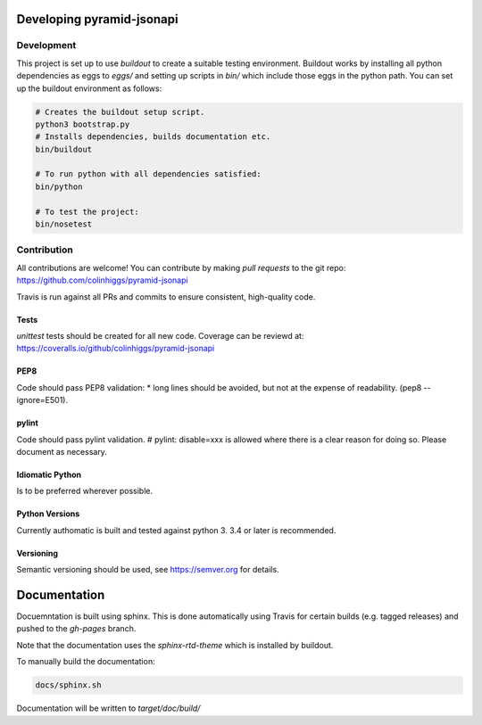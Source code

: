 Developing pyramid-jsonapi
==========================

Development
-----------

This project is set up to use `buildout` to create a suitable testing environment.
Buildout works by installing all python dependencies as eggs to `eggs/` and setting up
scripts in `bin/` which include those eggs in the python path.
You can set up the buildout environment as follows:

.. code-block:: bash

  # Creates the buildout setup script.
  python3 bootstrap.py
  # Installs dependencies, builds documentation etc.
  bin/buildout

  # To run python with all dependencies satisfied:
  bin/python

  # To test the project:
  bin/nosetest


Contribution
-------------

All contributions are welcome!  You can contribute by making *pull requests* to the git repo:
`<https://github.com/colinhiggs/pyramid-jsonapi>`_

Travis is run against all PRs and commits to ensure consistent, high-quality code.

Tests
^^^^^^

`unittest` tests should be created for all new code. Coverage can be reviewd at:
`<https://coveralls.io/github/colinhiggs/pyramid-jsonapi>`_

PEP8
^^^^
Code should pass PEP8 validation:
* long lines should be avoided, but not at the expense of readability. (pep8 --ignore=E501).

pylint
^^^^^^

Code should pass pylint validation.
# pylint: disable=xxx is allowed where there is a clear reason for doing so. Please document as necessary.

Idiomatic Python
^^^^^^^^^^^^^^^^
Is to be preferred wherever possible.

Python Versions
^^^^^^^^^^^^^^^^
Currently authomatic is built and tested against python 3. 3.4 or later is recommended.

Versioning
^^^^^^^^^^^
Semantic versioning should be used, see `<https://semver.org>`_ for details.


Documentation
=============

Docuemntation is built using sphinx. This is done automatically using Travis for
certain builds (e.g. tagged releases) and pushed to the *gh-pages* branch.

Note that the documentation uses the *sphinx-rtd-theme* which is installed by buildout.

To manually build the documentation:

.. code-block:: bash

  docs/sphinx.sh

Documentation will be written to `target/doc/build/`
